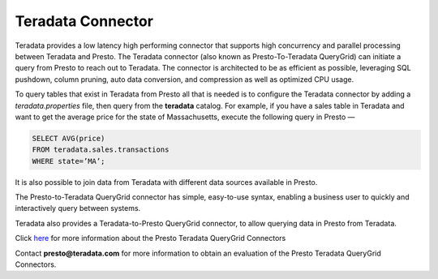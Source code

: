 ==================
Teradata Connector
==================

Teradata provides a low latency high performing connector that
supports high concurrency and parallel processing between Teradata
and Presto. The Teradata connector (also known as Presto-To-Teradata QueryGrid)
can initiate a query from Presto to reach out to Teradata. The connector is
architected to be as efficient as possible, leveraging SQL pushdown, column pruning,
auto data conversion, and compression as well as optimized CPU usage.

To query tables that exist in Teradata from Presto all that is needed
is to configure the Teradata connector by adding a `teradata.properties`
file, then query from the **teradata** catalog. For example, if you have a sales table in Teradata
and want to get the average price for the state
of Massachusetts, execute the following query in Presto —

.. code-block:: none
   
   SELECT AVG(price)
   FROM teradata.sales.transactions
   WHERE state=’MA’;

It is also possible to join data from Teradata with different data sources
available in Presto.

The Presto-to-Teradata QueryGrid connector has simple, easy-to-use syntax,
enabling a business user to quickly and interactively query between
systems.

Teradata also provides a Teradata-to-Presto QueryGrid connector, to allow
querying data in Presto from Teradata.

Click `here <http://www.teradata.com/Resources/Datasheets/QueryGrid-and-Presto-Enabling-faster-more-scalable-interactive-querying-of-Hadoop/>`_ for more information about the Presto Teradata QueryGrid Connectors

Contact **presto@teradata.com** for more information to obtain an evaluation of the Presto Teradata QueryGrid Connectors.

